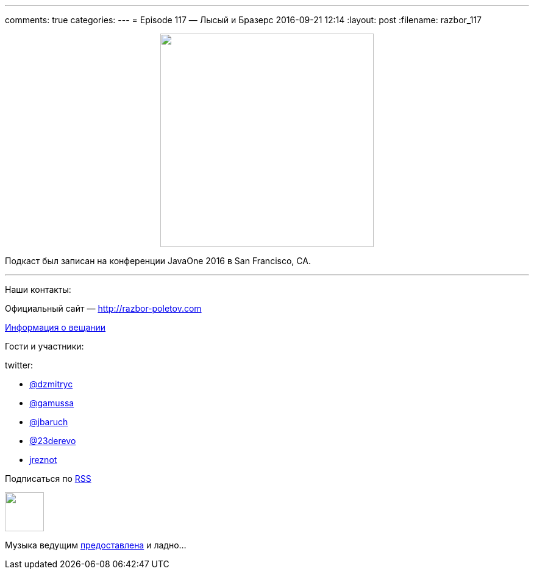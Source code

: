 ---
comments: true
categories: 
---
= Episode 117 — Лысый и Бразерс
2016-09-21 12:14
:layout: post
:filename: razbor_117

++++
<div class="separator" style="clear: both; text-align: center;">
<a href="http://razbor-poletov.com/images/razbor_117_text.jpg" imageanchor="1" style="margin-left: 1em; margin-right: 1em;"><img border="0" height="350" src="http://razbor-poletov.com/images/razbor_117_text.jpg" width="350" /></a>
</div>
++++

Подкаст был записан на конференции JavaOne 2016 в San Francisco, CA.

'''

Наши контакты:

Официальный сайт — http://razbor-poletov.com[http://razbor-poletov.com]

http://razbor-poletov.com/broadcast.html[Информация о вещании]

Гости и участники:

twitter:

  * https://twitter.com/dzmitryc[@dzmitryc]
  * https://twitter.com/gamussa[@gamussa]
  * https://twitter.com/jbaruch[@jbaruch]
  * https://twitter.com/23derevo[@23derevo]
  * https://twitter.com/Yuriy_Artamonov[jreznot]

++++
<!-- player goes here-->

<audio preload="none">
   <source src="http://traffic.libsyn.com/razborpoletov/razbor_117.mp3" type="audio/mp3" />
   Your browser does not support the audio tag.
</audio>
++++

Подписаться по http://feeds.feedburner.com/razbor-podcast[RSS]

++++
<!-- episode file link goes here-->
<a href="http://traffic.libsyn.com/razborpoletov/razbor_117.mp3" imageanchor="1" style="clear: left; margin-bottom: 1em; margin-left: auto; margin-right: 2em;"><img border="0" height="64" src="http://2.bp.blogspot.com/-qkfh8Q--dks/T0gixAMzuII/AAAAAAAAHD0/O5LbF3vvBNQ/s200/1330127522_mp3.png" width="64" /></a>
++++

Музыка ведущим http://www.audiobank.fm/single-music/27/111/More-And-Less/[предоставлена] и ладно...
